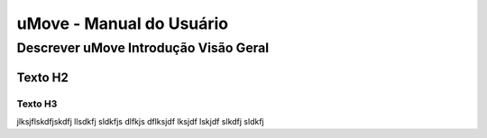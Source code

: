 uMove - Manual do Usuário
+++++++++++++++++++++++++++++


Descrever uMove Introdução Visão Geral
======================================

Texto H2
--------

Texto H3
~~~~~~~~

jlksjflskdfjskdfj llsdkfj sldkfjs dlfkjs dflksjdf lksjdf lskjdf slkdfj sldkfj 